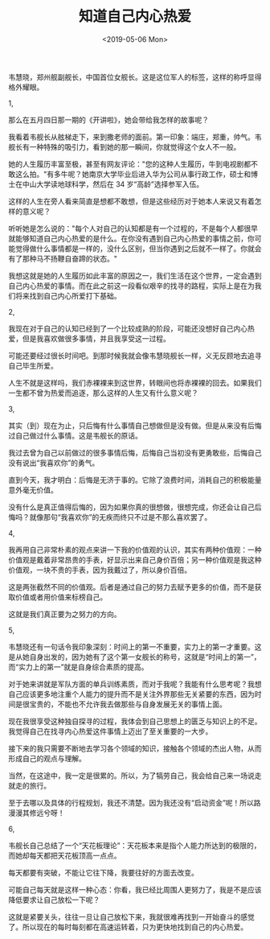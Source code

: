 #+TITLE: 知道自己内心热爱
#+DATE: <2019-05-06 Mon>
韦慧晓，郑州舰副舰长，中国首位女舰长。这是这位军人的标签，这样的称呼显得格外耀眼。

1,

那么在五月四日那一期的《开讲啦》，她会带给我怎样的故事呢？

我看着韦舰长从舷梯走下，来到撒老师的面前。第一印象：端庄，郑重，帅气。韦舰长有一种特殊的吸引力，看到她的那一瞬间，你就觉得这个女人不一般。

她的人生履历丰富至极，甚至有网友评论："您的这种人生履历，牛到电视剧都不敢这么拍。"有多牛呢？她南京大学毕业后进入华为公司从事行政工作，硕士和博士在中山大学读地球科学，然后在
34 岁“高龄”选择参军入伍。

这样的人生在旁人看来简直是想都不敢想，但是这些经历对于她本人来说又有着怎样的意义呢？

听听她是怎么说的："每个人对自己的认知都是有一个过程的，不是每个人都很早就能够知道自己内心热爱的是什么。在你没有遇到自己内心热爱的事情之前，你可能觉得做什么事情都是一样的，没什么区别，但当你遇到之后就不一样了。你就会有了那种马不扬鞭自奋蹄的状态。"

我想这就是她的人生履历如此丰富的原因之一，我们生活在这个世界，一定会遇到自己内心热爱的事情。而在此之前这一段看似艰辛的找寻的路程，实际上是在为我们将来找到自己内心所爱打下基础。

2,

我现在对于自己的认知已经到了一个比较成熟的阶段，可能还没想好自己内心热爱，但是我喜欢做很多事情，并且我享受这一过程。

可能还要经过很长时间吧。到那时候我就会像韦慧晓舰长一样，义无反顾地去追寻自己毕生所爱。

人生不就是这样吗，我们赤裸裸来到这世界，转眼间也将赤裸裸的回去。如果我们一生都不曾为热爱而追逐，那么这样的人生又有什么意义呢？

3,

其实（到）现在为止，只后悔有什么事情自己想做但是没有做。但是从来没有后悔过自己做过什么事情。这是韦舰长的原话。

我过去曾为自己以前做过的很多事情后悔，后悔自己当初没有更勇敢些，后悔自己没有说出“我喜欢你”的勇气。

直到今天，我才明白：后悔是无济于事的。它除了浪费时间，消耗自己的积极能量意外毫无价值。

没有什么是真正值得后悔的，因为如果你真的很想做，很想完成，你还会让自己后悔吗？就像那句“我喜欢你”的无疾而终只不过是不那么喜欢罢了。

4,

我再用自己非常朴素的观点来讲一下我的价值观的认识，其实有两种价值观：一种价值观是戴着非常昂贵的手表，好显示出来自己身价百倍；另一种价值观是我这种价值观，一块不贵的手表，因为我戴过了，所以身价百倍。

这是两张截然不同的价值观。后者是通过自己的努力去赋予更多的价值，而不是获取价值或者用价值来标榜自己。

这就是我们真正要为之努力的方向。

5,

韦慧晓还有一句话令我印象深刻：时间上的第一不重要，实力上的第一才重要。这是从她自身出发的，因为她有了这个第一女舰长的称号，这就是“时间上的第一”，而“实力上的第一”就是自身综合素质的提高。

对于她来讲就是军队方面的单兵训练素质，而对于我呢？我能有什么思考呢？我想自己应该更多地注重个人能力的提升而不是关注外界那些无关紧要的东西，因为时间是很宝贵的，不能也不允许我去做那些与自身发展无关的事情上面。

现在我很享受这种独自探寻的过程，我体会到自己思想上的匮乏与知识上的不足。我觉得自己在找寻内心热爱这件事情上迈出了至关重要的一大步。

接下来的我只需要不断地去学习各个领域的知识，接触各个领域的杰出人物，从而形成自己的观点与理解。

当然，在这途中，我一定是很累的。所以，为了犒劳自己，我会给自己来一场说走就走的旅行。

至于去哪以及具体的行程规划，我还不清楚。因为我还没有“启动资金”呢！所以路漫漫其修远兮呀！

6,

韦舰长自己总结了一个“天花板理论”：天花板本来是指个人能力所达到的极限的，而她却每天都把天花板顶高一点点。

每天都要有突破，不能让它往下降，我要往好的方面去改变。

可能自己每天就是这样一种心态：你看，我已经比周围人更努力了，我是不是应该降低要求让自己放松一下呢？

这就是紧要关头，往往一旦让自己放松下来，我就很难再找到一开始奋斗的感觉了。所以现在的每时每刻都在高速运转着，只为更快地找到自己的内心热爱。